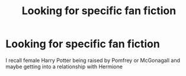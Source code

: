 #+TITLE: Looking for specific fan fiction

* Looking for specific fan fiction
:PROPERTIES:
:Author: Poplegend
:Score: 1
:DateUnix: 1563624239.0
:DateShort: 2019-Jul-20
:END:
I recall female Harry Potter being raised by Pomfrey or McGonagall and maybe getting into a relationship with Hermione

